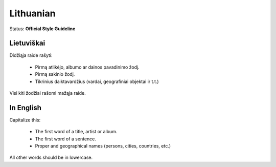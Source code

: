 .. MusicBrainz Documentation Project

.. https://musicbrainz.org/doc/Style/Language/Lithuanian

Lithuanian
==========

Status: **Official Style Guideline**

Lietuviškai
-----------

Didžiąja raide rašyti:

   - Pirmą atlikėjo, albumo ar dainos pavadinimo žodį.
   - Pirmą sakinio žodį.
   - Tikrinius daiktavardžius (vardai, geografiniai objektai ir t.t.)

Visi kiti žodžiai rašomi mažąja raide.


In English
----------

Capitalize this:

   - The first word of a title, artist or album.
   - The first word of a sentence.
   - Proper and geographical names (persons, cities, countries, etc.)

All other words should be in lowercase.
